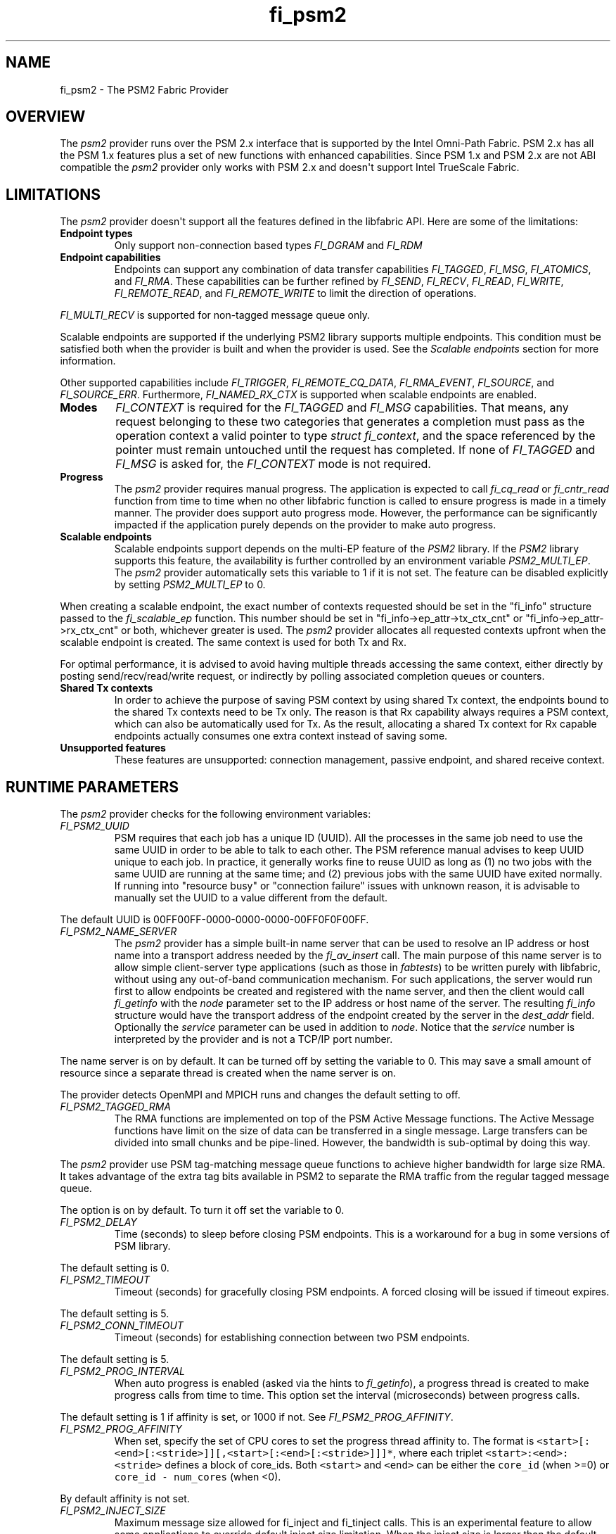 .\" Automatically generated by Pandoc 1.19.2.4
.\"
.TH "fi_psm2" "7" "2019\-02\-01" "Libfabric Programmer\[aq]s Manual" "\@VERSION\@"
.hy
.SH NAME
.PP
fi_psm2 \- The PSM2 Fabric Provider
.SH OVERVIEW
.PP
The \f[I]psm2\f[] provider runs over the PSM 2.x interface that is
supported by the Intel Omni\-Path Fabric.
PSM 2.x has all the PSM 1.x features plus a set of new functions with
enhanced capabilities.
Since PSM 1.x and PSM 2.x are not ABI compatible the \f[I]psm2\f[]
provider only works with PSM 2.x and doesn\[aq]t support Intel TrueScale
Fabric.
.SH LIMITATIONS
.PP
The \f[I]psm2\f[] provider doesn\[aq]t support all the features defined
in the libfabric API.
Here are some of the limitations:
.TP
.B Endpoint types
Only support non\-connection based types \f[I]FI_DGRAM\f[] and
\f[I]FI_RDM\f[]
.RS
.RE
.TP
.B Endpoint capabilities
Endpoints can support any combination of data transfer capabilities
\f[I]FI_TAGGED\f[], \f[I]FI_MSG\f[], \f[I]FI_ATOMICS\f[], and
\f[I]FI_RMA\f[].
These capabilities can be further refined by \f[I]FI_SEND\f[],
\f[I]FI_RECV\f[], \f[I]FI_READ\f[], \f[I]FI_WRITE\f[],
\f[I]FI_REMOTE_READ\f[], and \f[I]FI_REMOTE_WRITE\f[] to limit the
direction of operations.
.RS
.RE
.PP
\f[I]FI_MULTI_RECV\f[] is supported for non\-tagged message queue only.
.PP
Scalable endpoints are supported if the underlying PSM2 library supports
multiple endpoints.
This condition must be satisfied both when the provider is built and
when the provider is used.
See the \f[I]Scalable endpoints\f[] section for more information.
.PP
Other supported capabilities include \f[I]FI_TRIGGER\f[],
\f[I]FI_REMOTE_CQ_DATA\f[], \f[I]FI_RMA_EVENT\f[], \f[I]FI_SOURCE\f[],
and \f[I]FI_SOURCE_ERR\f[].
Furthermore, \f[I]FI_NAMED_RX_CTX\f[] is supported when scalable
endpoints are enabled.
.TP
.B Modes
\f[I]FI_CONTEXT\f[] is required for the \f[I]FI_TAGGED\f[] and
\f[I]FI_MSG\f[] capabilities.
That means, any request belonging to these two categories that generates
a completion must pass as the operation context a valid pointer to type
\f[I]struct fi_context\f[], and the space referenced by the pointer must
remain untouched until the request has completed.
If none of \f[I]FI_TAGGED\f[] and \f[I]FI_MSG\f[] is asked for, the
\f[I]FI_CONTEXT\f[] mode is not required.
.RS
.RE
.TP
.B Progress
The \f[I]psm2\f[] provider requires manual progress.
The application is expected to call \f[I]fi_cq_read\f[] or
\f[I]fi_cntr_read\f[] function from time to time when no other libfabric
function is called to ensure progress is made in a timely manner.
The provider does support auto progress mode.
However, the performance can be significantly impacted if the
application purely depends on the provider to make auto progress.
.RS
.RE
.TP
.B Scalable endpoints
Scalable endpoints support depends on the multi\-EP feature of the
\f[I]PSM2\f[] library.
If the \f[I]PSM2\f[] library supports this feature, the availability is
further controlled by an environment variable \f[I]PSM2_MULTI_EP\f[].
The \f[I]psm2\f[] provider automatically sets this variable to 1 if it
is not set.
The feature can be disabled explicitly by setting \f[I]PSM2_MULTI_EP\f[]
to 0.
.RS
.RE
.PP
When creating a scalable endpoint, the exact number of contexts
requested should be set in the "fi_info" structure passed to the
\f[I]fi_scalable_ep\f[] function.
This number should be set in "fi_info\->ep_attr\->tx_ctx_cnt" or
"fi_info\->ep_attr\->rx_ctx_cnt" or both, whichever greater is used.
The \f[I]psm2\f[] provider allocates all requested contexts upfront when
the scalable endpoint is created.
The same context is used for both Tx and Rx.
.PP
For optimal performance, it is advised to avoid having multiple threads
accessing the same context, either directly by posting
send/recv/read/write request, or indirectly by polling associated
completion queues or counters.
.TP
.B Shared Tx contexts
In order to achieve the purpose of saving PSM context by using shared Tx
context, the endpoints bound to the shared Tx contexts need to be Tx
only.
The reason is that Rx capability always requires a PSM context, which
can also be automatically used for Tx.
As the result, allocating a shared Tx context for Rx capable endpoints
actually consumes one extra context instead of saving some.
.RS
.RE
.TP
.B Unsupported features
These features are unsupported: connection management, passive endpoint,
and shared receive context.
.RS
.RE
.SH RUNTIME PARAMETERS
.PP
The \f[I]psm2\f[] provider checks for the following environment
variables:
.TP
.B \f[I]FI_PSM2_UUID\f[]
PSM requires that each job has a unique ID (UUID).
All the processes in the same job need to use the same UUID in order to
be able to talk to each other.
The PSM reference manual advises to keep UUID unique to each job.
In practice, it generally works fine to reuse UUID as long as (1) no two
jobs with the same UUID are running at the same time; and (2) previous
jobs with the same UUID have exited normally.
If running into "resource busy" or "connection failure" issues with
unknown reason, it is advisable to manually set the UUID to a value
different from the default.
.RS
.RE
.PP
The default UUID is 00FF00FF\-0000\-0000\-0000\-00FF0F0F00FF.
.TP
.B \f[I]FI_PSM2_NAME_SERVER\f[]
The \f[I]psm2\f[] provider has a simple built\-in name server that can
be used to resolve an IP address or host name into a transport address
needed by the \f[I]fi_av_insert\f[] call.
The main purpose of this name server is to allow simple client\-server
type applications (such as those in \f[I]fabtests\f[]) to be written
purely with libfabric, without using any out\-of\-band communication
mechanism.
For such applications, the server would run first to allow endpoints be
created and registered with the name server, and then the client would
call \f[I]fi_getinfo\f[] with the \f[I]node\f[] parameter set to the IP
address or host name of the server.
The resulting \f[I]fi_info\f[] structure would have the transport
address of the endpoint created by the server in the \f[I]dest_addr\f[]
field.
Optionally the \f[I]service\f[] parameter can be used in addition to
\f[I]node\f[].
Notice that the \f[I]service\f[] number is interpreted by the provider
and is not a TCP/IP port number.
.RS
.RE
.PP
The name server is on by default.
It can be turned off by setting the variable to 0.
This may save a small amount of resource since a separate thread is
created when the name server is on.
.PP
The provider detects OpenMPI and MPICH runs and changes the default
setting to off.
.TP
.B \f[I]FI_PSM2_TAGGED_RMA\f[]
The RMA functions are implemented on top of the PSM Active Message
functions.
The Active Message functions have limit on the size of data can be
transferred in a single message.
Large transfers can be divided into small chunks and be pipe\-lined.
However, the bandwidth is sub\-optimal by doing this way.
.RS
.RE
.PP
The \f[I]psm2\f[] provider use PSM tag\-matching message queue functions
to achieve higher bandwidth for large size RMA.
It takes advantage of the extra tag bits available in PSM2 to separate
the RMA traffic from the regular tagged message queue.
.PP
The option is on by default.
To turn it off set the variable to 0.
.TP
.B \f[I]FI_PSM2_DELAY\f[]
Time (seconds) to sleep before closing PSM endpoints.
This is a workaround for a bug in some versions of PSM library.
.RS
.RE
.PP
The default setting is 0.
.TP
.B \f[I]FI_PSM2_TIMEOUT\f[]
Timeout (seconds) for gracefully closing PSM endpoints.
A forced closing will be issued if timeout expires.
.RS
.RE
.PP
The default setting is 5.
.TP
.B \f[I]FI_PSM2_CONN_TIMEOUT\f[]
Timeout (seconds) for establishing connection between two PSM endpoints.
.RS
.RE
.PP
The default setting is 5.
.TP
.B \f[I]FI_PSM2_PROG_INTERVAL\f[]
When auto progress is enabled (asked via the hints to
\f[I]fi_getinfo\f[]), a progress thread is created to make progress
calls from time to time.
This option set the interval (microseconds) between progress calls.
.RS
.RE
.PP
The default setting is 1 if affinity is set, or 1000 if not.
See \f[I]FI_PSM2_PROG_AFFINITY\f[].
.TP
.B \f[I]FI_PSM2_PROG_AFFINITY\f[]
When set, specify the set of CPU cores to set the progress thread
affinity to.
The format is
\f[C]<start>[:<end>[:<stride>]][,<start>[:<end>[:<stride>]]]*\f[], where
each triplet \f[C]<start>:<end>:<stride>\f[] defines a block of
core_ids.
Both \f[C]<start>\f[] and \f[C]<end>\f[] can be either the
\f[C]core_id\f[] (when >=0) or \f[C]core_id\ \-\ num_cores\f[] (when
<0).
.RS
.RE
.PP
By default affinity is not set.
.TP
.B \f[I]FI_PSM2_INJECT_SIZE\f[]
Maximum message size allowed for fi_inject and fi_tinject calls.
This is an experimental feature to allow some applications to override
default inject size limitation.
When the inject size is larger than the default value, some inject calls
might block.
.RS
.RE
.PP
The default setting is 64.
.TP
.B \f[I]FI_PSM2_LOCK_LEVEL\f[]
When set, dictate the level of locking being used by the provider.
Level 2 means all locks are enabled.
Level 1 disables some locks and is suitable for runs that limit the
access to each PSM2 context to a single thread.
Level 0 disables all locks and thus is only suitable for single threaded
runs.
.RS
.RE
.PP
To use level 0 or level 1, wait object and auto progress mode cannot be
used because they introduce internal threads that may break the
conditions needed for these levels.
.PP
The default setting is 2.
.TP
.B \f[I]FI_PSM2_LAZY_CONN\f[]
There are two strategies on when to establish connections between the
PSM2 endpoints that OFI endpoints are built on top of.
In eager connection mode, connections are established when addresses are
inserted into the address vector.
In lazy connection mode, connections are established when addresses are
used the first time in communication.
Eager connection mode has slightly lower critical path overhead but lazy
connection mode scales better.
.RS
.RE
.PP
This option controls how the two connection modes are used.
When set to 1, lazy connection mode is always used.
When set to 0, eager connection mode is used when required conditions
are all met and lazy connection mode is used otherwise.
The conditions for eager connection mode are: (1) multiple endpoint (and
scalable endpoint) support is disabled by explicitly setting
PSM2_MULTI_EP=0; and (2) the address vector type is FI_AV_MAP.
.PP
The default setting is 0.
.TP
.B \f[I]FI_PSM2_DISCONNECT\f[]
The provider has a mechanism to automatically send disconnection
notifications to all connected peers before the local endpoint is
closed.
As the response, the peers call \f[I]psm2_ep_disconnect\f[] to clean up
the connection state at their side.
This allows the same PSM2 epid be used by different dynamically started
processes (clients) to communicate with the same peer (server).
This mechanism, however, introduce extra overhead to the finalization
phase.
For applications that never reuse epids within the same session such
overhead is unnecessary.
.RS
.RE
.PP
This option controls whether the automatic disconnection notification
mechanism should be enabled.
For client\-server application mentioned above, the client side should
set this option to 1, but the server should set it to 0.
.PP
The default setting is 0.
.TP
.B \f[I]FI_PSM2_TAG_LAYOUT\f[]
Select how the 96\-bit PSM2 tag bits are organized.
Currently three choices are available: \f[I]tag60\f[] means 32\-4\-60
partitioning for CQ data, internal protocol flags, and application tag.
\f[I]tag64\f[] means 4\-28\-64 partitioning for internal protocol flags,
CQ data, and application tag.
\f[I]auto\f[] means to choose either \f[I]tag60\f[] or \f[I]tag64\f[]
based on the the hints passed to fi_getinfo \-\- \f[I]tag60\f[] is used
if remote CQ data support is requested explicitly, either by passing
non\-zero value via \f[I]hints\->domain_attr\->cq_data_size\f[] or by
including \f[I]FI_REMOTE_CQ_DATA\f[] in \f[I]hints\->caps\f[], otherwise
\f[I]tag64\f[] is used.
If \f[I]tag64\f[] is the result of automatic selection,
\f[I]fi_getinfo\f[] also returns a second instance of the provider with
\f[I]tag60\f[] layout.
.RS
.RE
.PP
The default setting is \f[I]auto\f[].
.PP
Notice that if the provider is compiled with macro
\f[I]PSMX2_TAG_LAYOUT\f[] defined to 1 (means \f[I]tag60\f[]) or 2
(means \f[I]tag64\f[]), the choice is fixed at compile time and this
runtime option will be disabled.
.SH SEE ALSO
.PP
\f[C]fabric\f[](7), \f[C]fi_provider\f[](7), \f[C]fi_psm\f[](7),
.SH AUTHORS
OpenFabrics.
